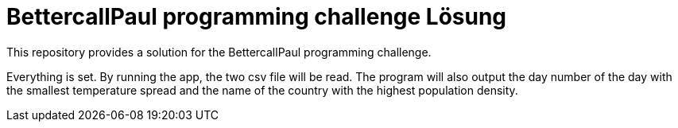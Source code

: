 // custom properties
:url-repo: https://github.com/Oubada/programming-challenge

= BettercallPaul programming challenge Lösung
:url-repo: https://github.com/bettercallpaul/programming-challenge

This repository provides a solution for the BettercallPaul programming challenge.

Everything is set. 
By running the app, the two csv file will be read.
The program will also output the day number of the day with the smallest temperature spread and the name of the country with the highest population density.
